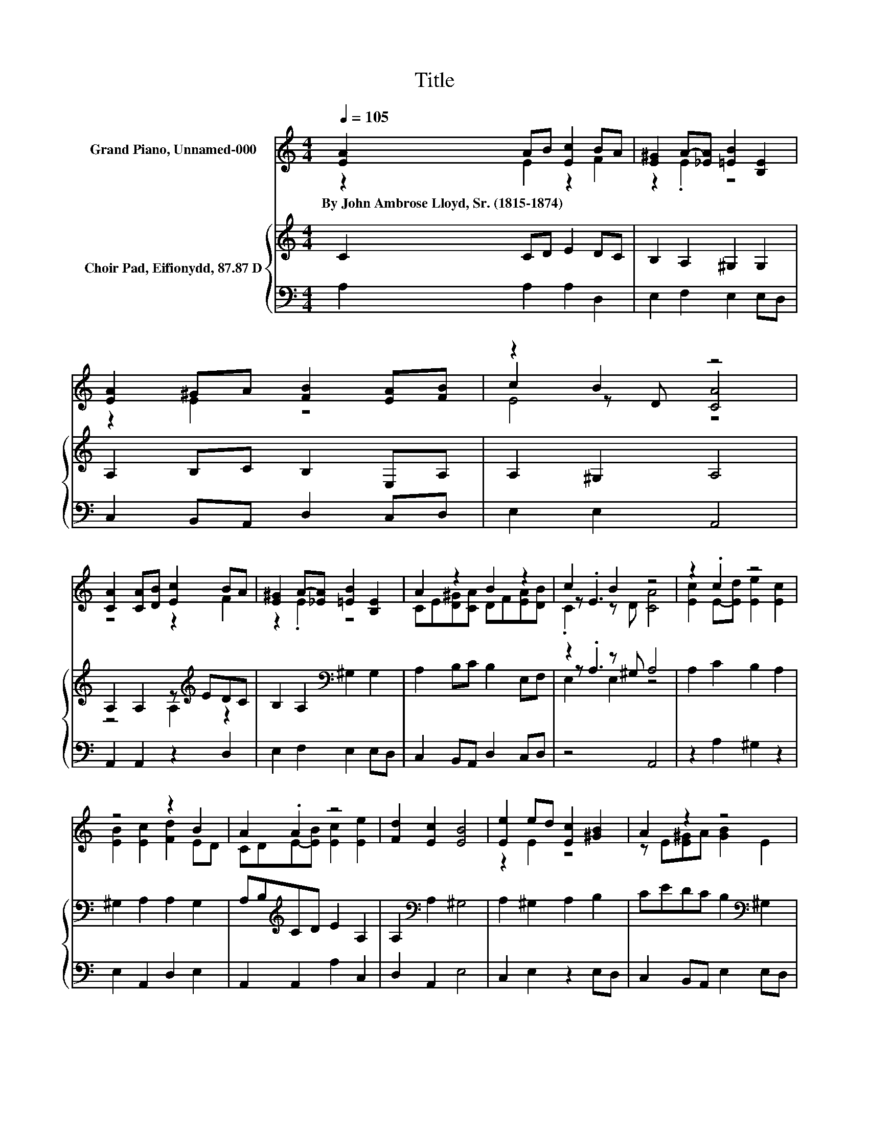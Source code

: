 X:1
T:Title
%%score ( 1 2 3 ) { ( 4 6 7 ) | 5 }
L:1/8
Q:1/4=105
M:4/4
K:C
V:1 treble nm="Grand Piano, Unnamed-000"
V:2 treble 
V:3 treble 
V:4 treble nm="Choir Pad, Eifionydd, 87.87 D"
V:6 treble 
V:7 treble 
V:5 bass 
V:1
 [EA]2 AB [Ec]2 BA | [E^G]2 A-[_EA] [=EB]2 [B,E]2 | [EA]2 ^GA [FB]2 [EA][FB] | z2 B2 z4 | %4
w: By~John~Ambrose~Lloyd,~Sr.~(1815\-1874) * * * * *||||
 [CA]2 [CA][DB] [Ec]2 BA | [E^G]2 A-[_EA] [=EB]2 [B,E]2 | A2 z2 B2 z2 | c2 B2 z4 | z2 .c2 z4 | %9
w: |||||
 z4 z2 B2 | A2 .A2 z4 | [Fd]2 [Ec]2 [EB]4 | [Ee]2 ed [Ec]2 [^GB]2 | A2 z2 z4 | %14
w: |||||
 [EA]2 [D^G][EA] [FB]2 [EA][FB] | z2 B2 z4 | z8 |] %17
w: |||
V:2
 z2 E2 z2 F2 | z2 .E2 z4 | z2 E2 z4 | c2 z D [CA]4 | z4 z2 F2 | z2 .E2 z4 | %6
 CE[D^G][CA] DF[EA][DB] | z .E3 z4 | [Ec]2 E-[Ed] [Ee]2 [Ec]2 | [EB]2 [Ec]2 [Fd]2 ED | %10
 CDE-[EB] [Ec]2 [Ee]2 | x8 | z2 E2 z4 | z E[E^G]A [GB]2 E2 | x8 | c2 z D [CA]4- | [CA]4 z4 |] %17
V:3
 x8 | x8 | x8 | E4 z4 | x8 | x8 | x8 | .C2 z D [CA]4 | x8 | x8 | x8 | x8 | x8 | x8 | x8 | E4 z4 | %16
 x8 |] %17
V:4
 C2 CD E2 DC | B,2 A,2 ^G,2 G,2 | A,2 B,C B,2 E,A, | A,2 ^G,2 A,4 | A,2 A,2 z[K:treble] EDC | %5
 B,2 A,2[K:bass] ^G,2 G,2 | A,2 B,C B,2 E,F, | z2 z ^G, A,4 | A,2 C2 B,2 A,2 | ^G,2 A,2 A,2 G,2 | %10
 A,B,[K:treble]CD E2 A,2 | A,2[K:bass] A,2 ^G,4 | A,2 ^G,2 A,2 B,2 | CEDC B,2[K:bass] ^G,2 | %14
 A,2 B,C B,2 E,A, | A,2 ^G,2 A,4- | A,4 z4 |] %17
V:5
 A,2 A,2 A,2 D,2 | E,2 F,2 E,2 E,D, | C,2 B,,A,, D,2 C,D, | E,2 E,2 A,,4 | A,,2 A,,2 z2 D,2 | %5
 E,2 F,2 E,2 E,D, | C,2 B,,A,, D,2 C,D, | z4 A,,4 | z2 A,2 ^G,2 z2 | E,2 A,,2 D,2 E,2 | %10
 A,,2 A,,2 A,2 C,2 | D,2 A,,2 E,4 | C,2 E,2 z2 E,D, | C,2 B,,A,, E,2 E,D, | C,2 B,,A,, D,2 C,D, | %15
 E,2 E,2 A,,4- | A,,4 z4 |] %17
V:6
 x8 | x8 | x8 | x8 | z4 A,2[K:treble] z2 | x4[K:bass] x4 | x8 | z .A,3 z4 | x8 | x8 | %10
 x2[K:treble] x6 | x2[K:bass] x6 | x8 | x6[K:bass] x2 | x8 | x8 | x8 |] %17
V:7
 x8 | x8 | x8 | x8 | x5[K:treble] x3 | x4[K:bass] x4 | x8 | E,2 E,2 z4 | x8 | x8 | %10
 x2[K:treble] x6 | x2[K:bass] x6 | x8 | x6[K:bass] x2 | x8 | x8 | x8 |] %17

